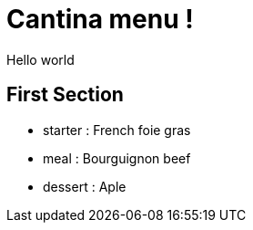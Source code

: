 = Cantina menu !

Hello world

== First Section

* starter : 
    French foie gras
* meal : 
    Bourguignon beef
* dessert : 
    Aple

